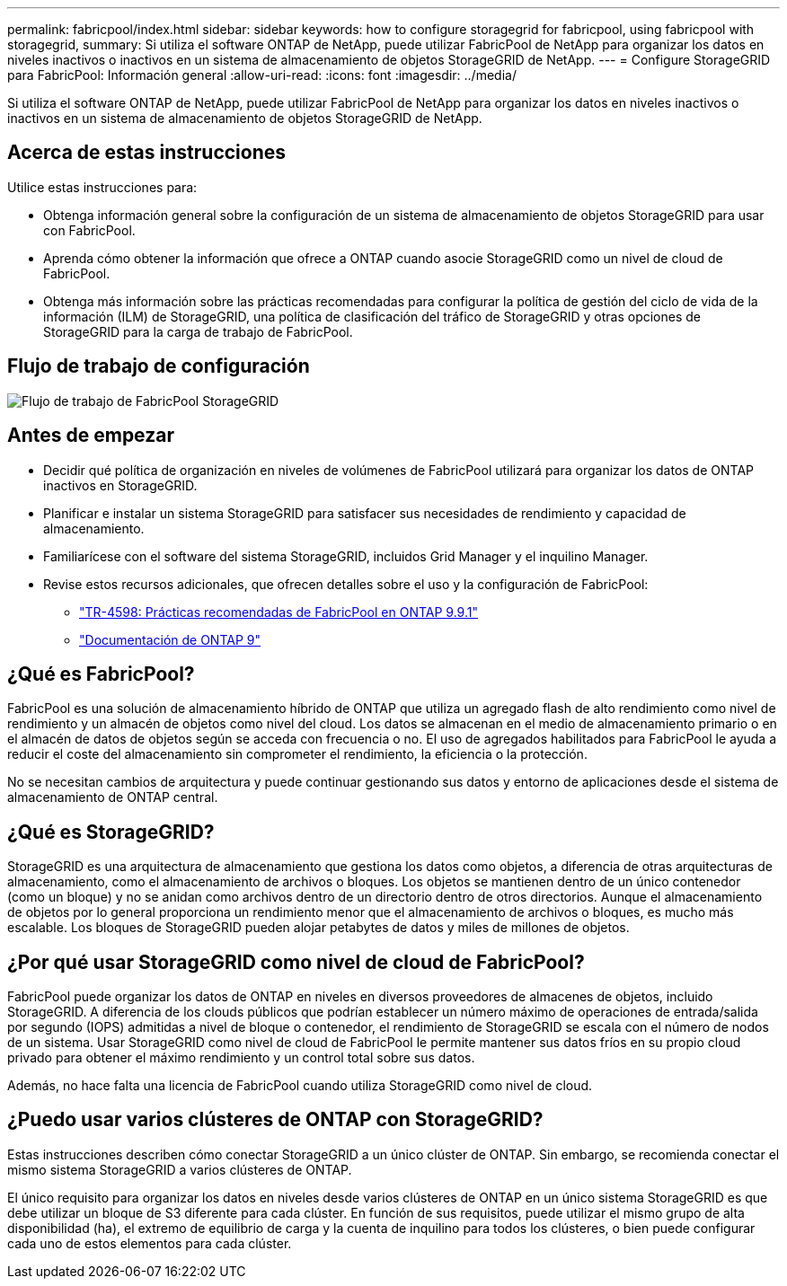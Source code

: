 ---
permalink: fabricpool/index.html 
sidebar: sidebar 
keywords: how to configure storagegrid for fabricpool, using fabricpool with storagegrid, 
summary: Si utiliza el software ONTAP de NetApp, puede utilizar FabricPool de NetApp para organizar los datos en niveles inactivos o inactivos en un sistema de almacenamiento de objetos StorageGRID de NetApp. 
---
= Configure StorageGRID para FabricPool: Información general
:allow-uri-read: 
:icons: font
:imagesdir: ../media/


[role="lead"]
Si utiliza el software ONTAP de NetApp, puede utilizar FabricPool de NetApp para organizar los datos en niveles inactivos o inactivos en un sistema de almacenamiento de objetos StorageGRID de NetApp.



== Acerca de estas instrucciones

Utilice estas instrucciones para:

* Obtenga información general sobre la configuración de un sistema de almacenamiento de objetos StorageGRID para usar con FabricPool.
* Aprenda cómo obtener la información que ofrece a ONTAP cuando asocie StorageGRID como un nivel de cloud de FabricPool.
* Obtenga más información sobre las prácticas recomendadas para configurar la política de gestión del ciclo de vida de la información (ILM) de StorageGRID, una política de clasificación del tráfico de StorageGRID y otras opciones de StorageGRID para la carga de trabajo de FabricPool.




== Flujo de trabajo de configuración

image::../media/fabricpool_storagegrid_workflow.png[Flujo de trabajo de FabricPool StorageGRID]



== Antes de empezar

* Decidir qué política de organización en niveles de volúmenes de FabricPool utilizará para organizar los datos de ONTAP inactivos en StorageGRID.
* Planificar e instalar un sistema StorageGRID para satisfacer sus necesidades de rendimiento y capacidad de almacenamiento.
* Familiarícese con el software del sistema StorageGRID, incluidos Grid Manager y el inquilino Manager.
* Revise estos recursos adicionales, que ofrecen detalles sobre el uso y la configuración de FabricPool:
+
** https://www.netapp.com/pdf.html?item=/media/17239-tr4598pdf.pdf["TR-4598: Prácticas recomendadas de FabricPool en ONTAP 9.9.1"^]
** https://docs.netapp.com/us-en/ontap/index.html["Documentación de ONTAP 9"^]






== ¿Qué es FabricPool?

FabricPool es una solución de almacenamiento híbrido de ONTAP que utiliza un agregado flash de alto rendimiento como nivel de rendimiento y un almacén de objetos como nivel del cloud. Los datos se almacenan en el medio de almacenamiento primario o en el almacén de datos de objetos según se acceda con frecuencia o no. El uso de agregados habilitados para FabricPool le ayuda a reducir el coste del almacenamiento sin comprometer el rendimiento, la eficiencia o la protección.

No se necesitan cambios de arquitectura y puede continuar gestionando sus datos y entorno de aplicaciones desde el sistema de almacenamiento de ONTAP central.



== ¿Qué es StorageGRID?

StorageGRID es una arquitectura de almacenamiento que gestiona los datos como objetos, a diferencia de otras arquitecturas de almacenamiento, como el almacenamiento de archivos o bloques. Los objetos se mantienen dentro de un único contenedor (como un bloque) y no se anidan como archivos dentro de un directorio dentro de otros directorios. Aunque el almacenamiento de objetos por lo general proporciona un rendimiento menor que el almacenamiento de archivos o bloques, es mucho más escalable. Los bloques de StorageGRID pueden alojar petabytes de datos y miles de millones de objetos.



== ¿Por qué usar StorageGRID como nivel de cloud de FabricPool?

FabricPool puede organizar los datos de ONTAP en niveles en diversos proveedores de almacenes de objetos, incluido StorageGRID. A diferencia de los clouds públicos que podrían establecer un número máximo de operaciones de entrada/salida por segundo (IOPS) admitidas a nivel de bloque o contenedor, el rendimiento de StorageGRID se escala con el número de nodos de un sistema. Usar StorageGRID como nivel de cloud de FabricPool le permite mantener sus datos fríos en su propio cloud privado para obtener el máximo rendimiento y un control total sobre sus datos.

Además, no hace falta una licencia de FabricPool cuando utiliza StorageGRID como nivel de cloud.



== ¿Puedo usar varios clústeres de ONTAP con StorageGRID?

Estas instrucciones describen cómo conectar StorageGRID a un único clúster de ONTAP. Sin embargo, se recomienda conectar el mismo sistema StorageGRID a varios clústeres de ONTAP.

El único requisito para organizar los datos en niveles desde varios clústeres de ONTAP en un único sistema StorageGRID es que debe utilizar un bloque de S3 diferente para cada clúster. En función de sus requisitos, puede utilizar el mismo grupo de alta disponibilidad (ha), el extremo de equilibrio de carga y la cuenta de inquilino para todos los clústeres, o bien puede configurar cada uno de estos elementos para cada clúster.
